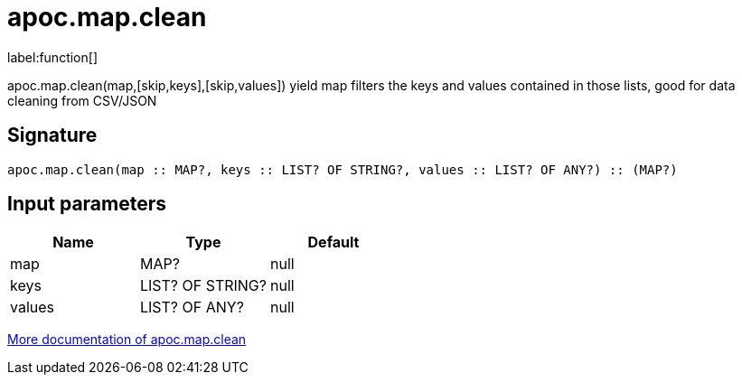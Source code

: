 ////
This file is generated by DocsTest, so don't change it!
////

= apoc.map.clean
:description: This section contains reference documentation for the apoc.map.clean function.

label:function[]

[.emphasis]
apoc.map.clean(map,[skip,keys],[skip,values]) yield map filters the keys and values contained in those lists, good for data cleaning from CSV/JSON

== Signature

[source]
----
apoc.map.clean(map :: MAP?, keys :: LIST? OF STRING?, values :: LIST? OF ANY?) :: (MAP?)
----

== Input parameters
[.procedures, opts=header]
|===
| Name | Type | Default 
|map|MAP?|null
|keys|LIST? OF STRING?|null
|values|LIST? OF ANY?|null
|===

xref::data-structures/map-functions.adoc[More documentation of apoc.map.clean,role=more information]

